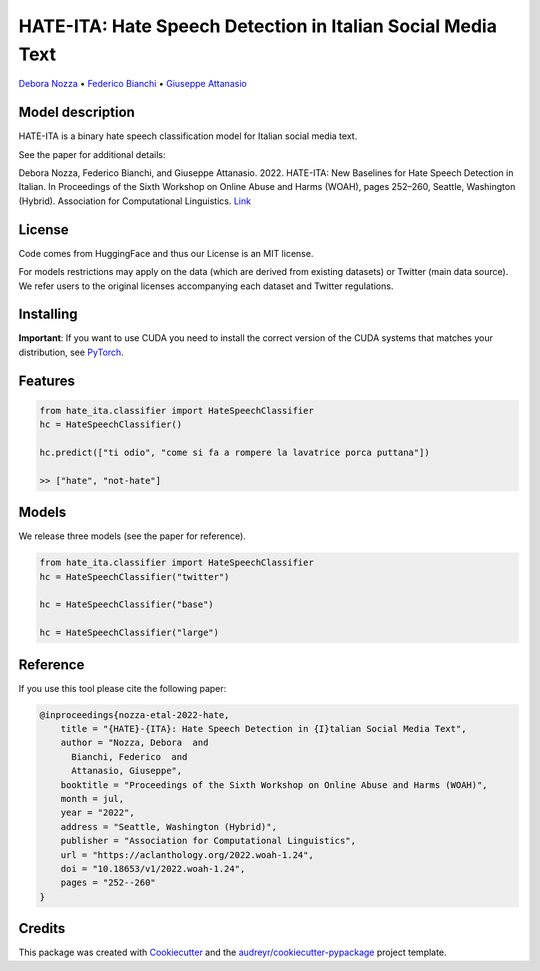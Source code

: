 ==============================================================
HATE-ITA: Hate Speech Detection in Italian Social Media Text
==============================================================

`Debora Nozza <http://dnozza.github.io/>`_ •
`Federico Bianchi <https://federicobianchi.io/>`_ •
`Giuseppe Attanasio <https://gattanasio.cc/>`_

Model description
--------

HATE-ITA is a binary hate speech classification model for Italian social media text.

.. image:: https://github.com/MilaNLProc/hate-ita/blob/main/hateita.png
   :align: center
   :width: 200px

See the paper for additional details:

Debora Nozza, Federico Bianchi, and Giuseppe Attanasio. 2022. HATE-ITA: New Baselines for Hate Speech Detection in Italian. In Proceedings of the Sixth Workshop on Online Abuse and Harms (WOAH), pages 252–260, Seattle, Washington (Hybrid). Association for Computational Linguistics. `Link <https://aclanthology.org/2022.woah-1.24/>`_



License
-------

Code comes from HuggingFace and thus our License is an MIT license.

For models restrictions may apply on the data (which are derived from existing datasets) or Twitter (main data source). We refer users to the original licenses accompanying each dataset and Twitter regulations.

Installing
----------

.. code-block:: bash
    !git clone https://github.com/MilaNLProc/hate-ita/
    !cd hate-ita
    pip install -e .

**Important**: If you want to use CUDA you need to install the correct version of
the CUDA systems that matches your distribution, see `PyTorch <https://pytorch.org/get-started/locally/>`__.

Features
--------

.. code-block:: python

    from hate_ita.classifier import HateSpeechClassifier
    hc = HateSpeechClassifier()

    hc.predict(["ti odio", "come si fa a rompere la lavatrice porca puttana"])

    >> ["hate", "not-hate"]


Models
------

We release three models (see the paper for reference).

.. code-block:: python

    from hate_ita.classifier import HateSpeechClassifier
    hc = HateSpeechClassifier("twitter")

    hc = HateSpeechClassifier("base")

    hc = HateSpeechClassifier("large")


Reference
---------

If you use this tool please cite the following paper:

.. code-block::

   @inproceedings{nozza-etal-2022-hate,
       title = "{HATE}-{ITA}: Hate Speech Detection in {I}talian Social Media Text",
       author = "Nozza, Debora  and
         Bianchi, Federico  and
         Attanasio, Giuseppe",
       booktitle = "Proceedings of the Sixth Workshop on Online Abuse and Harms (WOAH)",
       month = jul,
       year = "2022",
       address = "Seattle, Washington (Hybrid)",
       publisher = "Association for Computational Linguistics",
       url = "https://aclanthology.org/2022.woah-1.24",
       doi = "10.18653/v1/2022.woah-1.24",
       pages = "252--260"
   }

Credits
-------

This package was created with Cookiecutter_ and the `audreyr/cookiecutter-pypackage`_ project template.

.. _Cookiecutter: https://github.com/audreyr/cookiecutter
.. _`audreyr/cookiecutter-pypackage`: https://github.com/audreyr/cookiecutter-pypackage
